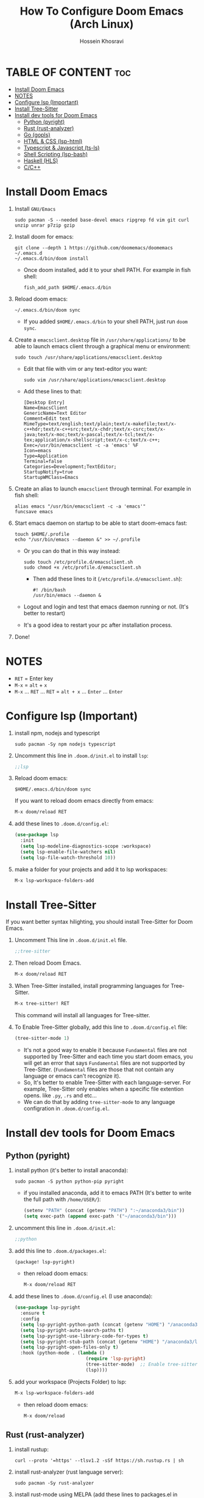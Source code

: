 #+title: How To Configure Doom Emacs (Arch Linux)
#+AUTHOR: Hossein Khosravi
#+auto_tangle: nil

* TABLE OF CONTENT :toc:
- [[#install-doom-emacs][Install Doom Emacs]]
- [[#notes][NOTES]]
- [[#configure-lsp-important][Configure lsp (Important)]]
- [[#install-tree-sitter][Install Tree-Sitter]]
- [[#install-dev-tools-for-doom-emacs][Install dev tools for Doom Emacs]]
  - [[#python-pyright][Python (pyright)]]
  - [[#rust-rust-analyzer][Rust (rust-analyzer)]]
  - [[#go-gopls][Go (gopls)]]
  - [[#html--css-lsp-htmlcss][HTML & CSS (lsp-html\css)]]
  - [[#typescript--javascript-ts-ls][Typescript & Javascript (ts-ls)]]
  - [[#shell-scripting-lsp-bash][Shell Scripting (lsp-bash)]]
  - [[#haskell-hls][Haskell (HLS)]]
  - [[#cc][C/C++]]

* Install Doom Emacs
1. Install ~GNU/Emacs~
   #+begin_src shell
sudo pacman -S --needed base-devel emacs ripgrep fd vim git curl unzip unrar p7zip gzip
   #+end_src

2. Install doom for emacs:
   #+begin_src shell
git clone --depth 1 https://github.com/doomemacs/doomemacs ~/.emacs.d
~/.emacs.d/bin/doom install
   #+end_src

   + Once doom installed, add it to your shell PATH. For example in fish shell:
     #+begin_src shell
fish_add_path $HOME/.emacs.d/bin
     #+end_src

3. Reload doom emacs:
   #+begin_src shell
~/.emacs.d/bin/doom sync
   #+end_src
   + If you added ~$HOME/.emacs.d/bin~ to your shell PATH, just run ~doom sync~.

4. Create a ~emacsclient.desktop~ file in ~/usr/share/applications/~ to be able to launch emacs client through a graphical menu or environment:
   #+begin_src shell
sudo touch /usr/share/applications/emacsclient.desktop
   #+end_src

   + Edit that file with vim or any text-editor you want:
     #+begin_src shell
sudo vim /usr/share/applications/emacsclient.desktop
     #+end_src

   + Add these lines to that:
     #+begin_src shell
[Desktop Entry]
Name=EmacsClient
GenericName=Text Editor
Comment=Edit text
MimeType=text/english;text/plain;text/x-makefile;text/x-c++hdr;text/x-c++src;text/x-chdr;text/x-csrc;text/x-java;text/x-moc;text/x-pascal;text/x-tcl;text/x-tex;application/x-shellscript;text/x-c;text/x-c++;
Exec=/usr/bin/emacsclient -c -a 'emacs' %F
Icon=emacs
Type=Application
Terminal=false
Categories=Development;TextEditor;
StartupNotify=true
StartupWMClass=Emacs
     #+end_src

5. Create an alias to launch ~emacsclient~ through terminal. For example in fish shell:
   #+begin_src shell
alias emacs "/usr/bin/emacsclient -c -a 'emacs'"
funcsave emacs
   #+end_src

6. Start emacs daemon on startup to be able to start doom-emacs fast:
   #+begin_src shell
touch $HOME/.profile
echo "/usr/bin/emacs --daemon &" >> ~/.profile
   #+end_src

   + Or you can do that in this way instead:
     #+begin_src shell
sudo touch /etc/profile.d/emacsclient.sh
sudo chmod +x /etc/profile.d/emacsclient.sh
     #+end_src

     + Then add these lines to it (~/etc/profile.d/emacsclient.sh~):
       #+begin_src shell
#! /bin/bash
/usr/bin/emacs --daemon &
       #+end_src
   + Logout and login and test that emacs daemon running or not. (It's better to restart)
   + It's a good idea to restart your pc after installation process.

7. Done!

* NOTES
+ ~RET~ = Enter key
+ ~M-x~ = ~alt~ + ~x~
+ ~M-x~ ... ~RET~ ... ~RET~ = ~alt + x~ ... ~Enter~ ... ~Enter~

* Configure lsp (Important)
1. install npm, nodejs and typescript
   #+begin_src shell
sudo pacman -Sy npm nodejs typescript
   #+end_src

2. Uncomment this line in ~.doom.d/init.el~ to install ~lsp~:
   #+begin_src emacs-lisp
;;lsp
   #+end_src

3. Reload doom emacs:
   #+begin_src shell
$HOME/.emacs.d/bin/doom sync
   #+end_src
   If you want to reload doom emacs directly from emacs:
   #+begin_src emacs-lisp
M-x doom/reload RET
   #+end_src

4. add these lines to ~.doom.d/config.el~:
   #+begin_src emacs-lisp
(use-package lsp
  :init
  (setq lsp-modeline-diagnostics-scope :workspace)
  (setq lsp-enable-file-watchers nil)
  (setq lsp-file-watch-threshold 10))
   #+end_src

5. make a folder for your projects and add it to lsp workspaces:
   #+begin_src emacs-lisp
M-x lsp-workspace-folders-add
   #+end_src

* Install Tree-Sitter
If you want better syntax hilighting, you should install Tree-Sitter for Doom Emacs.

1. Uncomment This line in ~.doom.d/init.el~ file.
   #+begin_src emacs-lisp
;;tree-sitter
   #+end_src

2. Then reload Doom Emacs.
   #+begin_src emacs-lisp
M-x doom/reload RET
   #+end_src

3. When Tree-Sitter installed, install programming languages for Tree-Sitter.
   #+begin_src emacs-lisp
M-x tree-sitter! RET
   #+end_src
   This command will install all languages for Tree-sitter.

4. To Enable Tree-Sitter globally, add this line to ~.doom.d/config.el~ file:
   #+begin_src emacs-lisp
(tree-sitter-mode 1)
   #+end_src
   + It's not a good way to enable it because ~Fundamental~ files are not supported by Tree-Sitter and each time you start doom emacs, you will get an error that says ~Fundamental~ files are not supported by Tree-Sitter. (~Fundamental~ files are those that not contain any language or emacs can't recognize it).
   + So, It's better to enable Tree-Sitter with each language-server. For example, Tree-Sitter only enables when a specific file extention opens. like ~.py~, ~.rs~ and etc...
   + We can do that by adding ~tree-sitter-mode~ to any language configration in ~.doom.d/config.el~.

* Install dev tools for Doom Emacs
** Python (pyright)
1. install python (it's better to install anaconda):
   #+begin_src shell
sudo pacman -S python python-pip pyright
   #+end_src

   - if you installed anaconda, add it to emacs PATH (It's better to write the full path with ~/home/USER/~):
      #+begin_src emacs-lisp
(setenv "PATH" (concat (getenv "PATH") ":~/anaconda3/bin"))
(setq exec-path (append exec-path '("~/anaconda3/bin")))
      #+end_src

2. uncomment this line in ~.doom.d/init.el~:
   #+begin_src emacs-lisp
;;python
   #+end_src

3. add this line to ~.doom.d/packages.el~:
   #+begin_src emacs-lisp
(package! lsp-pyright)
   #+end_src

   + then reload doom emacs:
     #+begin_src emacs-lisp
M-x doom/reload RET
     #+end_src

4. add these lines to ~.doom.d/config.el~ (I use anaconda):
   #+begin_src emacs-lisp
(use-package lsp-pyright
  :ensure t
  :config
  (setq lsp-pyright-python-path (concat (getenv "HOME") "/anaconda3/bin"))
  (setq lsp-pyright-auto-search-paths t)
  (setq lsp-pyright-use-library-code-for-types t)
  (setq lsp-pyright-stub-path (concat (getenv "HOME") "/anaconda3/lib/python3.9/site-packages/mypy/typeshed/stubs"))
  (setq lsp-pyright-open-files-only t)
  :hook (python-mode . (lambda ()
                          (require 'lsp-pyright)
                          (tree-sitter-mode)  ;; Enable tree-sitter for python. Comment this line if you don't use it.
                          (lsp))))
   #+end_src

5. add your workspace (Projects Folder) to lsp:
   #+begin_src emacs-lisp
M-x lsp-workspace-folders-add
   #+end_src

   + then reload doom emacs:
     #+begin_src emacs-lisp
M-x doom/reload
     #+end_src

** Rust (rust-analyzer)
1. install rustup:
  #+begin_src shell
curl --proto '=https' --tlsv1.2 -sSf https://sh.rustup.rs | sh
  #+end_src

2. install rust-analyzer (rust language server):
  #+begin_src shell
sudo pacman -Sy rust-analyzer
  #+end_src

3. install rust-mode using MELPA (add these lines to packages.el in ~.doom.d/packages.el~):
  #+begin_src emacs-lisp
(package! rust-mode)
  #+end_src

4. add these lines to ~.doom.d/config.el~:
  #+begin_src emacs-lisp
;; Rust Setup
(use-package rust-mode
  :ensure t ;; Make sure rust-mode package is installed.
  :mode "//.rs//'"
  :config
  (setq lsp-rust-server 'rust-analyzer)
  :hook (rust-mode . (lambda()
                       (tree-sitter-mode) ;; Enable tree-sitter for python. Comment this line if you don't use it.
                       (lsp))))
  #+end_src

5. then reload doom emacs:
  #+begin_src shell
M-x doom/reload
  #+end_src

** Go (gopls)
1. install golang
  #+begin_src shell
sudo pacman -Sy go
  #+end_src

2. install gopls (go language server):
  #+begin_src shell
go install golang.org/x/tools/gopls@latest
  #+end_src

3. uncomment this line in ~.doom.d/init.el~:
   #+begin_src emacs-lisp
;;(go +lsp)
   #+end_src

4. Configure ~go-mode~ to use Tree-Sitter. Add these lines to ~.doom.d/config.el~:
   #+begin_src emacs-lisp
(use-package go-mode
  :ensure t
  :mode "//.go//'"
  :hook (go-mode . (lambda()
                     (tree-sitter-mode)
                     (lsp))))
   #+end_src

5. add gopls to doom emacs PATH (add these lines to ~.doom.d/config.el~):
   + It's better to write the full path with ~/home/USER/~ instead of ~~/~
     #+begin_src emacs-lisp
   (setenv "PATH" (concat (getenv "PATH") ":~/go/bin"))
   (setq exec-path (append exec-path '("~/go/bin")))
     #+end_src

6. then reload doom emacs:
   #+begin_src emacs-lisp
M-x doom/reload RET
   #+end_src

** HTML & CSS (lsp-html\css)
1. install needed packages
   #+begin_src shell
sudo pacman -S vscode-css-languageserver vscode-html-languageserver
   #+end_src

2. uncomment this line in ~.doom.d/init.el~:
   #+begin_src emacs-lisp
;;web
   #+end_src

3. install ~css-ls~ and ~html-ls~:
   #+begin_src emacs-lisp
M-x RET lsp-install-server RET css-ls RET
M-x RET lsp-install-server RET html-ls RET
   #+end_src

4. add these lines to ~.doom.d/config.el~:
   #+begin_src emacs-lisp
;; HTML
(use-package web-mode
  :ensure t
  :config
  (setq lsp-html-auto-closing-tags t)
  (setq lsp-html-format-enable t)
  (setq web-mode-enable-css-colorization t)
  :hook (web-mode . (lambda ()
                      (require 'lsp-css)
                      (require 'lsp-html)
                      (tree-sitter-mode) ;; Enable tree-sitter for python. Comment this line if you don't use it.
                      (lsp))))

;; CSS
(use-package css-mode
 :ensure t
 :mode "//.css//'"
 :hook (css-mode . (lambda ()
                    (require 'lsp-css)
                    (tree-sitter-mode) ;; Enable tree-sitter for python. Comment this line if you don't use it.
                    (lsp))))
   #+end_src

5. then reload doom emacs:
   #+begin_src emacs-lisp
M-x doom/reload
   #+end_src

** Typescript & Javascript (ts-ls)
1. install language-servers:
   #+begin_src shell
sudo pacman -S typescript nodejs typescript-language-server
   #+end_src

2. uncomment this line in ~.doom.d/init.el~:
   #+begin_src emacs-lisp
;;javascript
   #+end_src

3. install ~ts-ls~:
   #+begin_src emacs-lisp
M-x lsp-install-server RET ts-ls RET
   #+end_src

4. add these lines to ~.doom.d/config.el~:
   #+begin_src emacs-lisp
;; typescript and javascript config
(use-package typescript-mode
  :mode "//.ts//'"
  :config
  (setq typescript-indent-level 2)
  :hook (typescript-mode . (lambda ()
                             (tree-sitter-mode) ;; Enable tree-sitter for python. Comment this line if you don't use it.
                             (lsp))))
   #+end_src

5. then reload doom emacs:
   #+begin_src emacs-lisp
M-x doom/reload
   #+end_src

*** Javascript NOTE
You should activate typescript-mode manually when you want to edit a ~.js~ file:
#+begin_src emacs-lisp
M-x typescript-mode RET
#+end_src

** Shell Scripting (lsp-bash)
1. install bash-language-server
   #+begin_src shell
sudo pacman -S bash-language-server
   #+end_src

2. install ~bash-ls~:
   #+begin_src emacs-lisp
M-x lsp-install-server RET bash-ls
   #+end_src

3. add these lines to ~.doom.d/config.el~:
   #+begin_src emacs-lisp
;; SHELL
(use-package sh-mode
  :ensure t
  :mode "//.sh//'"
  :hook (sh-mode . (lambda()
                     (require 'lsp-bash)
                     (tree-sitter-mode)
                     (lsp))))
   #+end_src

4. then reload doom emacs:
   #+begin_src emacs-lisp
M-x doom/reload
   #+end_src

** Haskell (HLS)
1. Install ghcup and HLS (Haskell-Language-Server):
   - NOTE: When it asks to install HSL, confirm it.
      #+begin_src shell
   curl --proto '=https' --tlsv1.2 -sSf https://get-ghcup.haskell.org | sh
      #+end_src

   + Add ghcup to your shell PATH. For fish shell:
      #+begin_src shell
   fish_add_path $HOME/.ghcup/bin
      #+end_src

   + Add ghcup to doom emacs PATH (It's better to write the full path with ~/home/USER/~):
      #+begin_src emacs-lisp
   (setenv "PATH" (concat (getenv "PATH") ":~/.ghcup/bin"))
   (setq exec-path (append exec-path '("~/.ghcup/bin")))
      #+end_src

2. Uncomment this line in ~.doom.d/init.el~:
   #+begin_src emacs-lisp
;;(haskell +lsp)
   #+end_src

3. Add this line to ~.doom.d/packages.el~:
   #+begin_src emacs-lisp
(package! haskell-mode)
(package! lsp-haskell)
   #+end_src

4. Add these lines to ~.doom.d/config.el~:
   #+begin_src emacs-lisp
;; Haskell
(use-package haskell-mode
 :ensure t
 :mode "//.hs//'"
 :hook (haskell-mode . (lambda ()
                    (require 'lsp-haskell)
                    (tree-sitter-mode)
                    (lsp))))
   #+end_src

5. then reload doom emacs:
   #+begin_src emacs-lisp
M-x doom/reload RET
   #+end_src

** C/C++
1. Install ~ccls~ (C/C++ language-server).
   #+begin_src shell
sudo pacman -S ccls
   #+end_src

2. Install ~ccls~ package for doom emacs. Add this line to ~.doom.d/packages.el~.
   #+begin_src emacs-lisp
(package! ccls)
   #+end_src

3. Configure doom emacs to use ~ccls~ in ~c-mode~ and ~cpp-mode~. Add these lines to ~.doom.d/config.el~.
   #+begin_src emacs-lisp

;; C
(use-package c-mode
  :ensure t
  :hook (c-mode . (lambda ()
                    (require 'ccls)
                    (setq ccls-executable "/usr/bin/env ccls")
                    (tree-sitter-mode)
                    (lsp))))

;; Cpp
(use-package cpp-mode
  :ensure t
  :hook (cpp-mode . (lambda ()
                      (require 'ccls)
                      (setq ccls-executable "/usr/bin/env ccls")
                      (tree-sitter-mode)
                      (lsp))))
   #+end_src

4. Reload doom emacs to changes take effect.
   #+begin_src emacs-lisp
M-x doom/reload RET
   #+end_src

